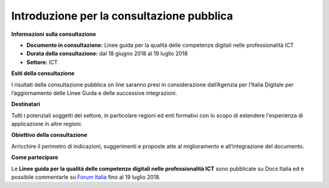 Introduzione per la consultazione pubblica
==========================================


**Informazioni sulla consultazione**

- **Documento in consultazione:** Linee guida per la qualità delle competenze digitali nelle professionalità ICT

- **Durata della consultazione:** dal 18 giugno 2018 al 19 luglio 2018


- **Settore:** ICT


**Esiti della consultazione**

I risultati della consultazione pubblica on line saranno presi in considerazione dall’Agenzia per l’Italia Digitale per l’aggiornamento delle Linee Guida e delle successive integrazioni.

**Destinatari**

Tutti i potenziali soggetti del settore, in particolare regioni ed enti formativi con lo scopo di estendere l'esperienza di applicazione in altre regioni.

**Obiettivo della consultazione**

Arricchire il perimetro di indicazioni, suggerimenti e proposte atte al miglioramento e all’integrazione del documento.

**Come partecipare**

Le **Linee guida per la qualità delle competenze digitali nelle professionalità ICT** sono pubblicate su Docs Italia ed è possibile commentarle su `Forum Italia <http://forum.italia.it/>`_ fino al 19 luglio 2018.
